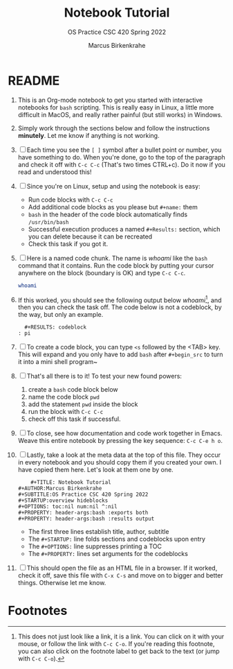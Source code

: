 #+TITLE:Notebook Tutorial
#+AUTHOR:Marcus Birkenkrahe
#+SUBTITLE:OS Practice CSC 420 Spring 2022
#+STARTUP:overview hideblocks
#+OPTIONS: toc:nil num:nil ^:nil
#+PROPERTY: header-args:bash :exports both
#+PROPERTY: header-args:bash :results output
* README

  1. This is an Org-mode notebook to get you started with interactive
     notebooks for ~bash~ scripting. This is really easy in Linux, a
     little more difficult in MacOS, and really rather painful (but
     still works) in Windows.

  2. Simply work through the sections below and follow the instructions
     *minutely*. Let me know if anything is not working.

  3. [ ] Each time you see the ~[ ]~ symbol after a bullet point or
     number, you have something to do. When you're done, go to the top
     of the paragraph and check it off with ~C-c C-c~ (That's two times
     CTRL+c). Do it now if you read and understood this!

  4. [ ] Since you're on Linux, setup and using the notebook is easy:
     - Run code blocks with ~C-c C-c~
     - Add additional code blocks as you please but ~#+name:~ them
     - ~bash~ in the header of the code block automatically finds
       ~/usr/bin/bash~
     - Successful execution produces a named ~#+Results:~ section,
       which you can delete because it can be recreated
     - Check this task if you got it.

  5. [ ] Here is a named code chunk. The name is [[whoami]] like the ~bash~
     command that it contains. Run the code block by putting your
     cursor anywhere on the block (boundary is OK) and type ~C-c C-c~.
     #+name: whoami
     #+begin_src bash
       whoami
     #+end_src

  6. If this worked, you should see the following output below
     [[whoami]][fn:1], and then you can check the task off. The code below
     is not a codeblock, by the way, but only an example.
     #+begin_example
       #+RESULTS: codeblock
     : pi
     #+end_example

  7. [ ] To create a code block, you can type ~<s~ followed by the
     <TAB> key. This will expand and you only have to add ~bash~ after
     ~#+begin_src~ to turn it into a mini shell program~

  8. [ ] That's all there is to it! To test your new found powers:
     1. create a ~bash~ code block below
     2. name the code block ~pwd~
     3. add the statement ~pwd~ inside the block
     4. run the block with ~C-c C-c~
     5. check off this task if successful.

  9. [ ] To close, see how documentation and code work together in
     Emacs. Weave this entire notebook by pressing the key sequence:
     ~C-c C-e h o~.

  10. [ ] Lastly, take a look at the meta data at the top of this
      file. They occur in every notebook and you should copy them if
      you created your own. I have copied them here. Let's look at
      them one by one.
      #+begin_example
        #+TITLE: Notebook Tutorial
	#+AUTHOR:Marcus Birkenkrahe
	#+SUBTITLE:OS Practice CSC 420 Spring 2022
	#+STARTUP:overview hideblocks
	#+OPTIONS: toc:nil num:nil ^:nil
	#+PROPERTY: header-args:bash :exports both
	#+PROPERTY: header-args:bash :results output
      #+end_example
      - The first three lines establish title, author, subtitle
      - The ~#+STARTUP:~ line folds sections and codeblocks upon entry
      - The ~#+OPTIONS:~ line suppresses printing a TOC
      - The ~#+PROPERTY:~ lines set arguments for the codeblocks

  11. [ ] This should open the file as an HTML file in a browser. If it
      worked, check it off, save this file with ~C-x C-s~ and move on to
      bigger and better things. Otherwise let me know.

* Footnotes

[fn:1]This does not just look like a link, it is a link. You can click
on it with your mouse, or follow the link with ~C-c C-o~. If you're
reading this footnote, you can also click on the footnote label to get
back to the text (or jump with ~C-c C-o~).
